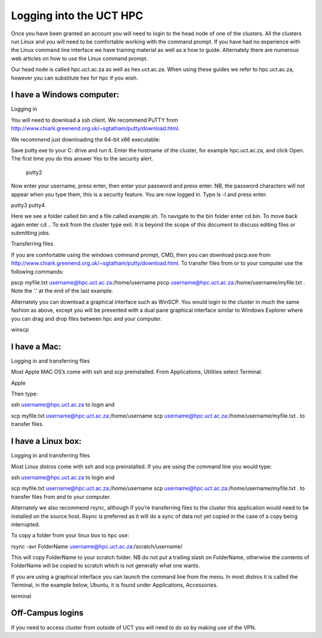 
Logging into the UCT HPC
========================




Once you have been granted an account you will need to login to the head node of one of the clusters. All the clusters run Linux and you will need to be comfortable working with the command prompt. If you have had no experience with the Linux command line interface we have training material as well as a how to guide. Alternately there are numerous web articles on how to use the Linux command prompt.

Our head node is called hpc.uct.ac.za as well as hex.uct.ac.za.  When using these guides we refer to hpc.uct.ac.za, however you can substitute hex for hpc if you wish.

I have a Windows computer:
--------------------------
Logging in

You will need to download a ssh client. We recommend PuTTY from http://www.chiark.greenend.org.uk/~sgtatham/putty/download.html.

We recommend just downloading the 64-bit x86 executable:



Save putty.exe to your C: drive and run it. Enter the hostname of the cluster, for example hpc.uct.ac.za, and click Open. The first time you do this answer Yes to the security alert.

  putty2

Now enter your username, press enter, then enter your password and press enter.  NB, the password characters will not appear when you type them, this is a security feature. You are now logged in. Type ls -l and press enter.

putty3   putty4

Here we see a folder called bin and a file called example.sh. To navigate to the bin folder enter cd bin. To move back again enter cd ..
To exit from the cluster type exit. It is beyond the scope of this document to discuss editing files or submitting jobs.

Transferring files

If you are comfortable using the windows command prompt, CMD, then you can download pscp.exe from http://www.chiark.greenend.org.uk/~sgtatham/putty/download.html. To transfer files from or to your computer use the following commands:

pscp myfile.txt username@hpc.uct.ac.za:/home/username
pscp username@hpc.uct.ac.za:/home/username/myfile.txt .
Note the ‘.’ at the end of the last example.

Alternately you can download a graphical interface such as WinSCP. You would login to the cluster in much the same fashion as above, except you will be presented with a dual pane graphical interface similar to Windows Explorer where you can drag and drop files between hpc and your computer.

winscp

 

I have a Mac:
-------------

Logging in and transferring files

Most Apple MAC OS’s come with ssh and scp preinstalled. From Applications, Utilities select Terminal.

Apple

Then type:

ssh username@hpc.uct.ac.za
to login and

scp myfile.txt username@hpc.uct.ac.za:/home/username
scp username@hpc.uct.ac.za:/home/username/myfile.txt .
to transfer files.

I have a Linux box:
-------------------

Logging in and transferring files 

Most Linux distros come with ssh and scp preinstalled. If you are using the command line you would type:

ssh username@hpc.uct.ac.za
to login and

scp myfile.txt username@hpc.uct.ac.za:/home/username
scp username@hpc.uct.ac.za:/home/username/myfile.txt .
to transfer files from and to your computer.

Alternately we also recommend rsync, although if you’re transferring files to the cluster this application would need to be installed on the source host.  Rsync is preferred as it will do a sync of data not yet copied in the case of a copy being interrupted.

To copy a folder from your linux box to hpc use:

rsync -avr FolderName username@hpc.uct.ac.za:/scratch/username/

This will copy FolderName to your scratch folder. NB do not put a trailing slash on FolderName, otherwise the contents of FolderName will be copied to scratch which is not generally what one wants.

 

If you are using a graphical interface you can launch the command line from the menu. In most distros it is called the Terminal, in the example below, Ubuntu, it is found under Applications, Accessories.

terminal

 

Off-Campus logins
-----------------

If you need to access cluster from outside of UCT you will need to do so by making use of the VPN.

